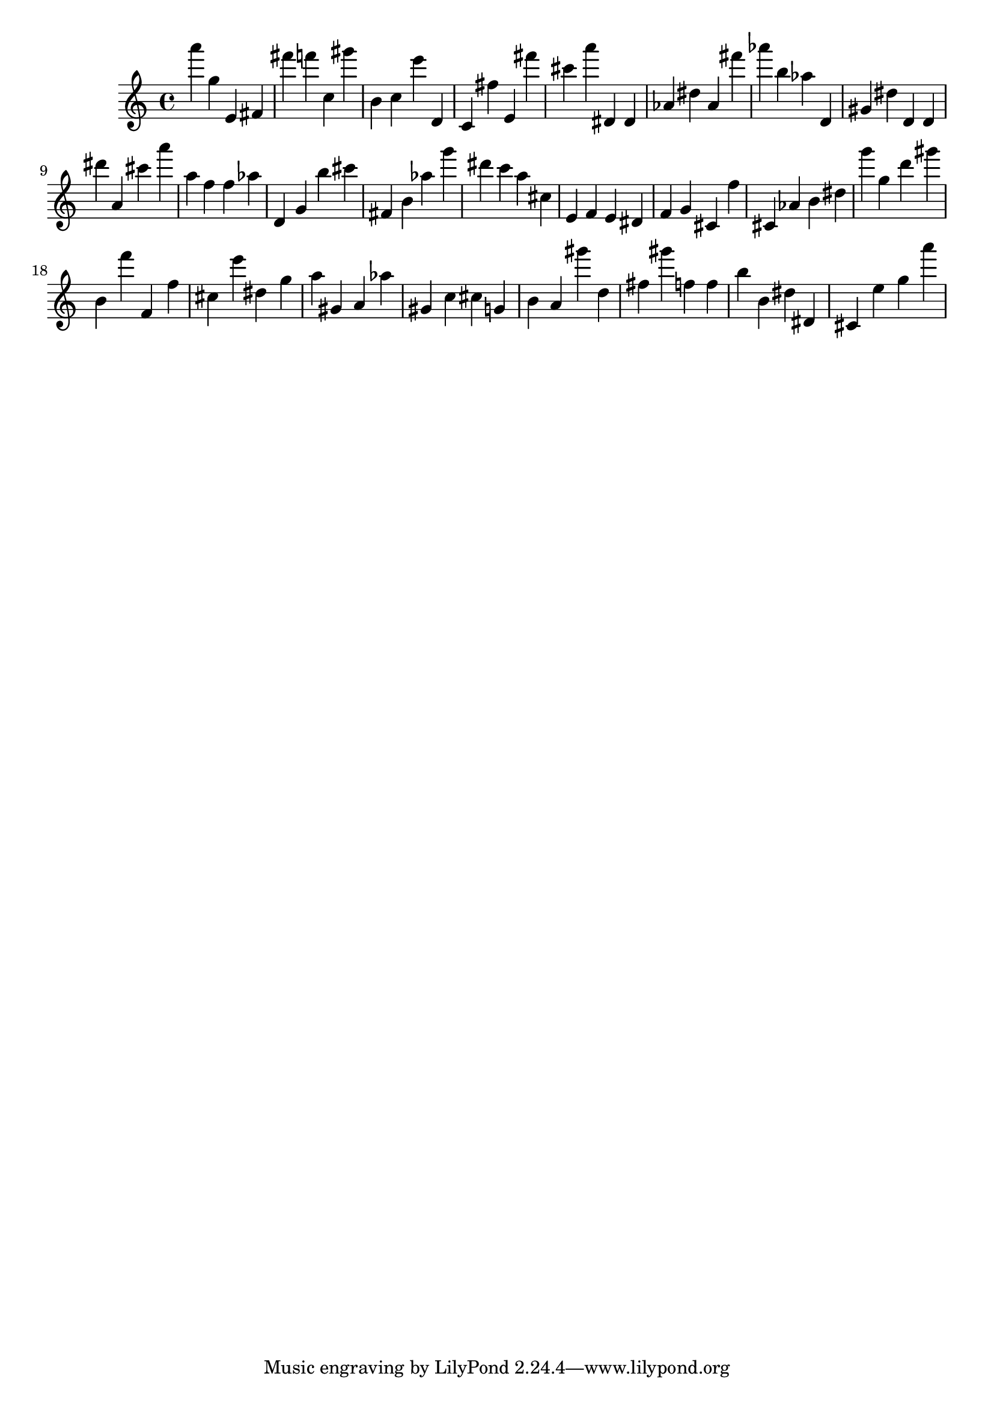 \version "2.18.2"
\score {

{
\clef treble
a''' g'' e' fis' fis''' f''' c'' gis''' b' c'' e''' d' c' fis'' e' fis''' cis''' a''' dis' dis' as' dis'' as' fis''' as''' b'' as'' d' gis' dis'' d' d' dis''' a' cis''' a''' a'' f'' f'' as'' d' g' b'' cis''' fis' b' as'' g''' dis''' c''' a'' cis'' e' f' e' dis' f' g' cis' f'' cis' as' b' dis'' g''' g'' d''' gis''' b' f''' f' f'' cis'' e''' dis'' g'' a'' gis' a' as'' gis' c'' cis'' g' b' a' gis''' d'' fis'' gis''' f'' f'' b'' b' dis'' dis' cis' e'' g'' a''' 
}

 \midi { }
 \layout { }
}